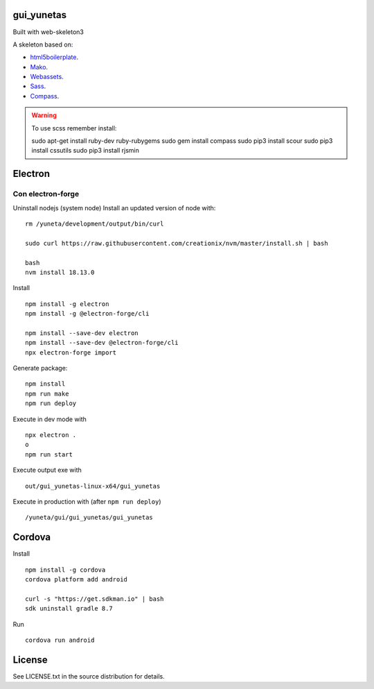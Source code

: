 gui_yunetas
===========

Built with web-skeleton3


A skeleton based on:

* `html5boilerplate <http://html5boilerplate.com/>`_.
* `Mako <http://docs.makotemplates.org/en/latest/index.html>`_.
* `Webassets <http://webassets.readthedocs.org/en/latest/index.html>`_.
* `Sass <http://sass-lang.com/docs/yardoc/file.SASS_REFERENCE.html>`_.
* `Compass <http://compass-style.org/reference/compass/>`_.

.. warning:: To use scss remember install::

    sudo apt-get install ruby-dev ruby-rubygems
    sudo gem install compass
    sudo pip3 install scour
    sudo pip3 install cssutils
    sudo pip3 install rjsmin


Electron
=========

Con electron-forge
------------------

Uninstall nodejs (system node)
Install an updated version of node with::

    rm /yuneta/development/output/bin/curl

    sudo curl https://raw.githubusercontent.com/creationix/nvm/master/install.sh | bash

    bash
    nvm install 18.13.0

Install ::

    npm install -g electron
    npm install -g @electron-forge/cli

    npm install --save-dev electron
    npm install --save-dev @electron-forge/cli
    npx electron-forge import

Generate package::

    npm install
    npm run make
    npm run deploy

Execute in dev mode with ::

    npx electron .
    o
    npm run start

Execute output exe with ::

    out/gui_yunetas-linux-x64/gui_yunetas

Execute in production with (after ``npm run deploy``) ::

    /yuneta/gui/gui_yunetas/gui_yunetas


Cordova
=======

Install ::

    npm install -g cordova
    cordova platform add android

    curl -s "https://get.sdkman.io" | bash
    sdk uninstall gradle 8.7

Run ::

    cordova run android

License
=======

See LICENSE.txt in the source distribution for details.
